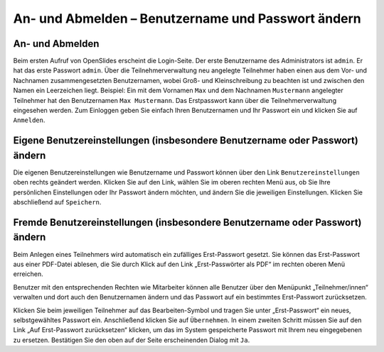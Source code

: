 An- und Abmelden – Benutzername und Passwort ändern
+++++++++++++++++++++++++++++++++++++++++++++++++++

An- und Abmelden
----------------

Beim ersten Aufruf von OpenSlides erscheint die Login-Seite. Der erste
Benutzername des Administrators ist ``admin``. Er hat das erste Passwort
``admin``. Über die Teilnehmerverwaltung neu angelegte Teilnehmer haben
einen aus dem Vor- und Nachnamen zusammengesetzten Benutzernamen, wobei
Groß- und Kleinschreibung zu beachten ist und zwischen den Namen ein
Leerzeichen liegt. Beispiel: Ein mit dem Vornamen ``Max`` und dem Nachnamen
``Mustermann`` angelegter Teilnehmer hat den Benutzernamen ``Max
Mustermann``. Das Erstpasswort kann über die Teilnehmerverwaltung
eingesehen werden. Zum Einloggen geben Sie einfach Ihren Benutzernamen und
Ihr Passwort ein und klicken Sie auf ``Anmelden``.


Eigene Benutzereinstellungen (insbesondere Benutzername oder Passwort) ändern
-----------------------------------------------------------------------------

Die eigenen Benutzereinstellungen wie Benutzername und Passwort können über
den Link ``Benutzereinstellungen`` oben rechts geändert werden. Klicken Sie
auf den Link, wählen Sie im oberen rechten Menü aus, ob Sie Ihre
persönlichen Einstellungen oder Ihr Passwort ändern möchten, und ändern Sie
die jeweiligen Einstellungen. Klicken Sie abschließend auf ``Speichern``.


Fremde Benutzereinstellungen (insbesondere Benutzername oder Passwort) ändern
-----------------------------------------------------------------------------

Beim Anlegen eines Teilnehmers wird automatisch ein zufälliges
Erst-Passwort gesetzt. Sie können das Erst-Passwort aus einer PDF-Datei
ablesen, die Sie durch Klick auf den Link „Erst-Passwörter als PDF“ im
rechten oberen Menü erreichen.

Benutzer mit den entsprechenden Rechten wie Mitarbeiter können alle Benutzer
über den Menüpunkt „Teilnehmer/innen“ verwalten und dort auch den
Benutzernamen ändern und das Passwort auf ein bestimmtes Erst-Passwort
zurücksetzen.

Klicken Sie beim jeweiligen Teilnehmer auf das Bearbeiten-Symbol |edit| und
tragen Sie unter „Erst-Passwort“ ein neues, selbstgewähltes Passwort ein.
Anschließend klicken Sie auf ``Übernehmen``. In einem zweiten Schritt
müssen Sie auf den Link „Auf Erst-Passwort zurücksetzen“ klicken, um das im
System gespeicherte Passwort mit Ihrem neu eingegebenen zu ersetzen.
Bestätigen Sie den oben auf der Seite erscheinenden Dialog mit ``Ja``.

.. |edit| image:: ../_images/pencil.png

